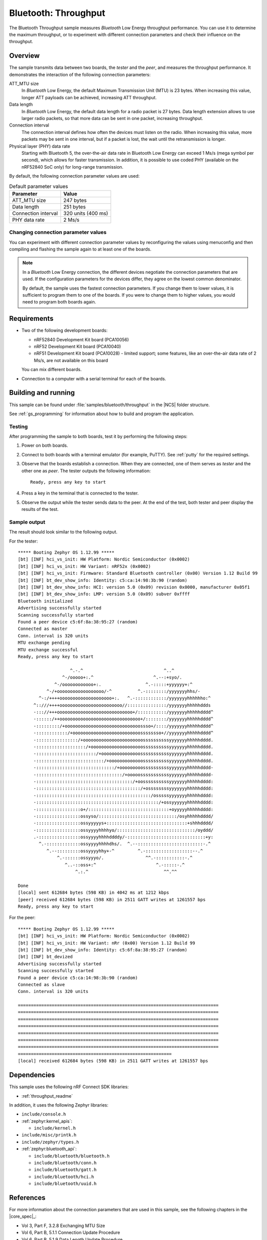 .. _ble_throughput:

Bluetooth: Throughput
#####################

The Bluetooth Throughput sample measures *Bluetooth* Low Energy throughput performance.
You can use it to determine the maximum throughput, or to experiment with different connection parameters and check their influence on the throughput.


Overview
********

The sample transmits data between two boards, the *tester* and the *peer*, and measures the throughput performance.
It demonstrates the interaction of the following connection parameters:

ATT_MTU size
   In *Bluetooth* Low Energy, the default Maximum Transmission Unit (MTU) is 23 bytes.
   When increasing this value, longer ATT payloads can be achieved, increasing ATT throughput.

Data length
   In *Bluetooth* Low Energy, the default data length for a radio packet is 27 bytes.
   Data length extension allows to use larger radio packets, so that more data can be sent in one packet, increasing throughput.

Connection interval
   The connection interval defines how often the devices must listen on the radio.
   When increasing this value, more packets may be sent in one interval, but if a packet is lost, the wait until the retransmission is longer.

Physical layer (PHY) data rate
   Starting with Bluetooth 5, the over-the-air data rate in Bluetooth Low Energy can exceed 1 Ms/s (mega symbol per second), which allows for faster transmission.
   In addition, it is possible to use coded PHY (available on the nRF52840 SoC only) for long-range transmission.

By default, the following connection parameter values are used:

.. list-table:: Default parameter values
   :header-rows: 1

   * - Parameter
     - Value
   * - ATT_MTU size
     - 247 bytes
   * - Data length
     - 251 bytes
   * - Connection interval
     - 320 units (400 ms)
   * - PHY data rate
     - 2 Ms/s


Changing connection parameter values
====================================

You can experiment with different connection parameter values by reconfiguring the values using menuconfig and then compiling and flashing the sample again to at least one of the boards.

.. note::
   In a *Bluetooth* Low Energy connection, the different devices negotiate the connection parameters that are used.
   If the configuration parameters for the devices differ, they agree on the lowest common denominator.

   By default, the sample uses the fastest connection parameters.
   If you change them to lower values, it is sufficient to program them to one of the boards.
   If you were to change them to higher values, you would need to program both boards again.


Requirements
************

* Two of the following development boards:

  * nRF52840 Development Kit board (PCA10056)
  * nRF52 Development Kit board (PCA10040)
  * nRF51 Development Kit board (PCA10028) - limited support;
    some features, like an over-the-air data rate of 2 Ms/s, are not available on this board

  You can mix different boards.
* Connection to a computer with a serial terminal for each of the boards.

Building and running
********************

This sample can be found under :file:`samples/bluetooth/throughput` in the |NCS| folder structure.

See :ref:`gs_programming` for information about how to build and program the application.


Testing
=======

After programming the sample to both boards, test it by performing the following steps:

1. Power on both boards.
#. Connect to both boards with a terminal emulator (for example, PuTTY).
   See :ref:`putty` for the required settings.
#. Observe that the boards establish a connection.
   When they are connected, one of them serves as *tester* and the other one as *peer*.
   The tester outputs the following information::

       Ready, press any key to start

#. Press a key in the terminal that is connected to the tester.
#. Observe the output while the tester sends data to the peer.
   At the end of the test, both tester and peer display the results of the test.


Sample output
==============

The result should look similar to the following output.

For the tester::

   ***** Booting Zephyr OS 1.12.99 *****
   [bt] [INF] hci_vs_init: HW Platform: Nordic Semiconductor (0x0002)
   [bt] [INF] hci_vs_init: HW Variant: nRF52x (0x0002)
   [bt] [INF] hci_vs_init: Firmware: Standard Bluetooth controller (0x00) Version 1.12 Build 99
   [bt] [INF] bt_dev_show_info: Identity: c5:ca:14:98:3b:90 (random)
   [bt] [INF] bt_dev_show_info: HCI: version 5.0 (0x09) revision 0x0000, manufacturer 0x05f1
   [bt] [INF] bt_dev_show_info: LMP: version 5.0 (0x09) subver 0xffff
   Bluetooth initialized
   Advertising successfully started
   Scanning successfully started
   Found a peer device c5:6f:8a:38:95:27 (random)
   Connected as master
   Conn. interval is 320 units
   MTU exchange pending
   MTU exchange successful
   Ready, press any key to start

                       ^.-.^                               ^..^
                    ^-/ooooo+:.^                       ^.--:+syo/.
                 ^-/oooooooooooo+:.                 ^.-:::::+yyyyyy+:^
              ^-/+oooooooooooooooooo/-^          ^.-::::::::/yyyyyyyhhs/-
           ^-:/++++oooooooooooooooooooo+:.   ^.-::::::::::::/yyyyyyyhhhhhho:^
         ^::///++++oooooooooooooooooooooooo//:::::::::::::::/yyyyyyyhhhhhddds
         -::://+++ooooooooooooooooooooooooooooo+/:::::::::::/yyyyyyyhhhhhdddd^
         -::::::/++ooooooooooooooooooooooooooooooo+/::::::::/yyyyyyyhhhhhdddd^
         -:::::::::/+ooooooooooooooooooooooooooooossso+/::::/yyyyyyyhhhhhdddd^
         -::::::::::::/+oooooooooooooooooooooooooossssssso+//yyyyyyyhhhhhdddd^
         -::::::::::::::::/+ooooooooooooooooooooooossssssssssyyyyyyyhhhhhdddd.
         -:::::::::::::::::::/+oooooooooooooooooooossssssssssyyyyyyyhhhhhdddd.
         -:::::::::::::::::::::::/+ooooooooooooooosssssssssssyyyyyyyhhhhhdddd.
         -::::::::::::::::::::::::::/+ooooooooooooossssssssssyyyyyyyhhhhhdddd.
         -::::::::::::::::::::::::::::::/+ooooooooossssssssssyyyyyyyhhhhhdddd-
         -:::::::::::::::::::::::::::::::::/+ooooosssssssssssyyyyyyyhhhhhdddd-
         -:::::::::::::::::::::::::::::::::::::/+oossssssssssyyyyyyyhhhhhdddd:
         -::::::::::::::::::::::::::::::::::::::::/+ossssssssyyyyyyyhhhhhdddd:
         -::::::::::::::::::::::::::::::::::::::::::::/osssssyyyyyyyhhhhhdddd:
         -:::::::::::::::::::::::::::::::::::::::::::::::/+ossyyyyyyhhhhhdddd:
         -:::::::::::::::::o+/:::::::::::::::::::::::::::::::+oyyyyyhhhhhdddd:
         -:::::::::::::::::ossyso/::::::::::::::::::::::::::::::/osyhhhhhdddd/
         -:::::::::::::::::ossyyyyys+:::::::::::::::::::::::::::::::+shhhdddd/
         -:::::::::::::::::ossyyyyhhhhyo/::::::::::::::::::::::::::::::/oyddd/
         .-::::::::::::::::ossyyyyhhhhddddy/-::::::::::::::::::::::::::::::+y:
           ^.-:::::::::::::ossyyyyhhhhdhs/.  ^.--:::::::::::::::::::::::::-.^
              ^.--:::::::::ossyyyyhhy+-^         ^.-::::::::::::::::::--.^
                  ^.-::::::ossyyyo/.                ^^.-:::::::::::-.^
                     ^..-::oss+:^                       ^.-:::::-.^
                         ^.:.^                             ^^.^^

   Done
   [local] sent 612684 bytes (598 KB) in 4042 ms at 1212 kbps
   [peer] received 612684 bytes (598 KB) in 2511 GATT writes at 1261557 bps
   Ready, press any key to start


For the peer::

   ***** Booting Zephyr OS 1.12.99 *****
   [bt] [INF] hci_vs_init: HW Platform: Nordic Semiconductor (0x0002)
   [bt] [INF] hci_vs_init: HW Variant: nRr (0x00) Version 1.12 Build 99
   [bt] [INF] bt_dev_show_info: Identity: c5:6f:8a:38:95:27 (random)
   [bt] [INF] bt_devized
   Advertising successfully started
   Scanning successfully started
   Found a peer device c5:ca:14:98:3b:90 (random)
   Connected as slave
   Conn. interval is 320 units

   =============================================================================
   =============================================================================
   =============================================================================
   =============================================================================
   =============================================================================
   =============================================================================
   =============================================================================
   ===========================================================
   [local] received 612684 bytes (598 KB) in 2511 GATT writes at 1261557 bps


Dependencies
*************

This sample uses the following nRF Connect SDK libraries:

* :ref:`throughput_readme`

In addition, it uses the following Zephyr libraries:

* ``include/console.h``
* :ref:`zephyr:kernel_apis`:

  * ``include/kernel.h``

* ``include/misc/printk.h``
* ``include/zephyr/types.h``
* :ref:`zephyr:bluetooth_api`:

  * ``include/bluetooth/bluetooth.h``
  * ``include/bluetooth/conn.h``
  * ``include/bluetooth/gatt.h``
  * ``include/bluetooth/hci.h``
  * ``include/bluetooth/uuid.h``


References
***********

For more information about the connection parameters that are used in this sample, see the following chapters in the |core_spec|_:

* Vol 3, Part F, 3.2.8 Exchanging MTU Size
* Vol 6, Part B, 5.1.1 Connection Update Procedure
* Vol 6, Part B, 5.1.9 Data Length Update Procedure
* Vol 6, Part B, 5.1.10 PHY Update Procedure
